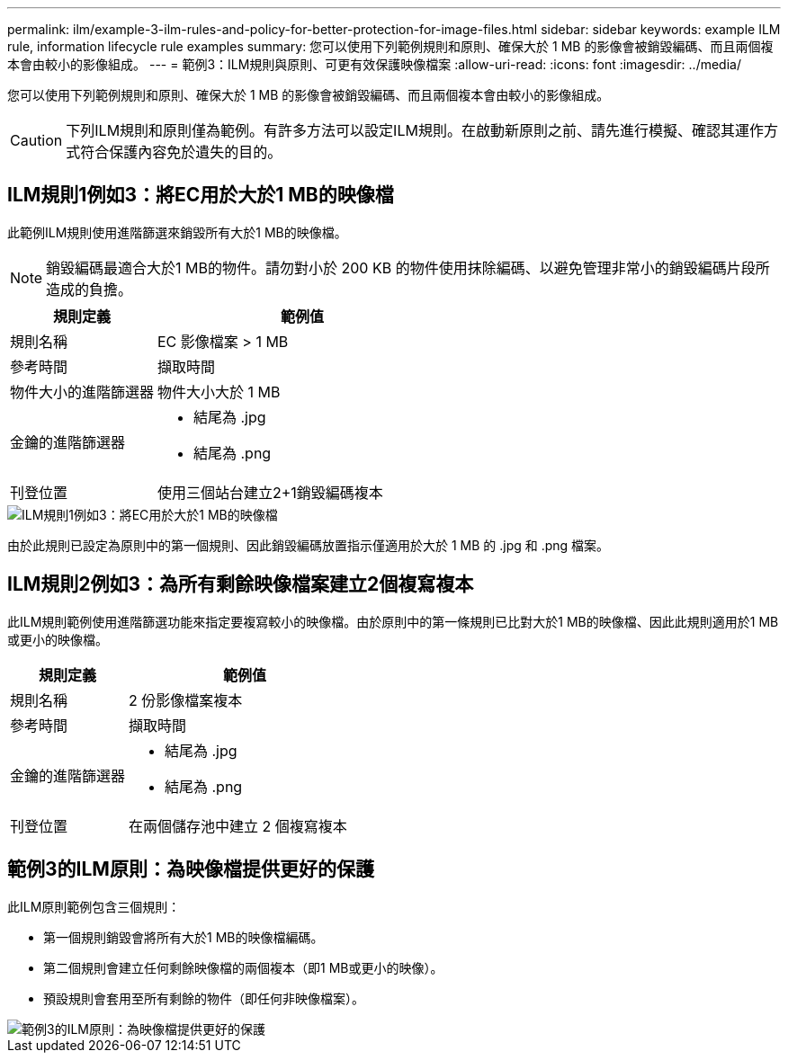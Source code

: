 ---
permalink: ilm/example-3-ilm-rules-and-policy-for-better-protection-for-image-files.html 
sidebar: sidebar 
keywords: example ILM rule, information lifecycle rule examples 
summary: 您可以使用下列範例規則和原則、確保大於 1 MB 的影像會被銷毀編碼、而且兩個複本會由較小的影像組成。 
---
= 範例3：ILM規則與原則、可更有效保護映像檔案
:allow-uri-read: 
:icons: font
:imagesdir: ../media/


[role="lead"]
您可以使用下列範例規則和原則、確保大於 1 MB 的影像會被銷毀編碼、而且兩個複本會由較小的影像組成。


CAUTION: 下列ILM規則和原則僅為範例。有許多方法可以設定ILM規則。在啟動新原則之前、請先進行模擬、確認其運作方式符合保護內容免於遺失的目的。



== ILM規則1例如3：將EC用於大於1 MB的映像檔

此範例ILM規則使用進階篩選來銷毀所有大於1 MB的映像檔。


NOTE: 銷毀編碼最適合大於1 MB的物件。請勿對小於 200 KB 的物件使用抹除編碼、以避免管理非常小的銷毀編碼片段所造成的負擔。

[cols="1a,2a"]
|===
| 規則定義 | 範例值 


 a| 
規則名稱
 a| 
EC 影像檔案 > 1 MB



 a| 
參考時間
 a| 
擷取時間



 a| 
物件大小的進階篩選器
 a| 
物件大小大於 1 MB



 a| 
金鑰的進階篩選器
 a| 
* 結尾為 .jpg
* 結尾為 .png




 a| 
刊登位置
 a| 
使用三個站台建立2+1銷毀編碼複本

|===
image::../media/policy_3_rule_1_ec_images_adv_filtering.png[ILM規則1例如3：將EC用於大於1 MB的映像檔]

由於此規則已設定為原則中的第一個規則、因此銷毀編碼放置指示僅適用於大於 1 MB 的 .jpg 和 .png 檔案。



== ILM規則2例如3：為所有剩餘映像檔案建立2個複寫複本

此ILM規則範例使用進階篩選功能來指定要複寫較小的映像檔。由於原則中的第一條規則已比對大於1 MB的映像檔、因此此規則適用於1 MB或更小的映像檔。

[cols="1a,2a"]
|===
| 規則定義 | 範例值 


 a| 
規則名稱
 a| 
2 份影像檔案複本



 a| 
參考時間
 a| 
擷取時間



 a| 
金鑰的進階篩選器
 a| 
* 結尾為 .jpg
* 結尾為 .png




 a| 
刊登位置
 a| 
在兩個儲存池中建立 2 個複寫複本

|===


== 範例3的ILM原則：為映像檔提供更好的保護

此ILM原則範例包含三個規則：

* 第一個規則銷毀會將所有大於1 MB的映像檔編碼。
* 第二個規則會建立任何剩餘映像檔的兩個複本（即1 MB或更小的映像）。
* 預設規則會套用至所有剩餘的物件（即任何非映像檔案）。


image::../media/policy_3_configured_policy.png[範例3的ILM原則：為映像檔提供更好的保護]

